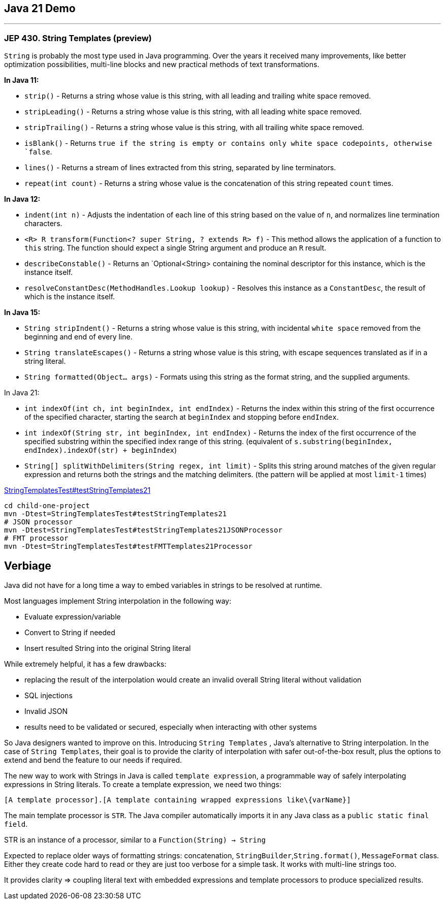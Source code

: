 == Java 21 Demo

'''
=== JEP 430. String Templates (preview)

`String` is probably the most type used in Java programming. Over the years it received many improvements, like better optimization possibilities,  multi-line blocks and new practical methods of text transformations.

*In Java 11:*

* `strip()` - Returns a string whose value is this string, with all leading
 and trailing white space removed.
* `stripLeading()` - Returns a string whose value is this string, with all leading white space removed.
* `stripTrailing()` - Returns a string whose value is this string, with all trailing white space removed.
* `isBlank()` - Returns `true if the string is empty or contains only white space codepoints, otherwise `false`.
* `lines()` - Returns a stream of lines extracted from this string,
 separated by line terminators.
* `repeat(int count)` - Returns a string whose value is the concatenation of this string repeated `count` times.

*In Java 12:*

* `indent(int n)` - Adjusts the indentation of each line of this string based on the value of `n`, and normalizes line termination characters.
* `<R> R transform(Function<? super String, ? extends R> f)` - This method allows the application of a function to `this` string. The function should expect a single String argument and produce an `R` result.
* `describeConstable()` - Returns an `Optional<String> containing the nominal descriptor for this instance, which is the instance itself.
* `resolveConstantDesc(MethodHandles.Lookup lookup)` - Resolves this instance as a `ConstantDesc`, the result of which is the instance itself.

*In Java 15:*

* `String stripIndent()` -  Returns a string whose value is this string, with incidental `white space` removed from the beginning and end of every line.
* `String translateEscapes()` - Returns a string whose value is this string, with escape sequences translated as if in a string literal.
* `String formatted(Object... args)` - Formats using this string as the format string, and the supplied arguments.


In Java 21:

* `int indexOf(int ch, int beginIndex, int endIndex)` - Returns the index within this string of the first occurrence of the specified character, starting the search at `beginIndex` and stopping before `endIndex`.
* `int indexOf(String str, int beginIndex, int endIndex)` - Returns the index of the first occurrence of the specified substring within the specified index range of this string. (equivalent of `s.substring(beginIndex, endIndex).indexOf(str) + beginIndex`)
* `String[] splitWithDelimiters(String regex, int limit)` - Splits this string around matches of the given regular expression and returns both the strings and the matching delimiters. (the pattern will be applied at most `limit-1` times)

link:../child-one-project/src/test/java/org/mytoys/one/StringTemplatesTest.java[StringTemplatesTest#testStringTemplates21]

[source]
----
cd child-one-project
mvn -Dtest=StringTemplatesTest#testStringTemplates21
# JSON processor
mvn -Dtest=StringTemplatesTest#testStringTemplates21JSONProcessor
# FMT processor
mvn -Dtest=StringTemplatesTest#testFMTTemplates21Processor
----

== Verbiage

Java did not have for a long time a way to embed variables in strings to be resolved at runtime.

Most languages implement String interpolation in the following way:

* Evaluate expression/variable
* Convert to String if needed
* Insert resulted String into the original String literal

While extremely helpful, it has a few drawbacks:

* replacing the result of the interpolation would create an invalid overall String literal without validation
* SQL injections
* Invalid JSON
* results need to be validated or secured, especially when interacting with other systems

So Java designers wanted to improve on this. Introducing `String Templates` , Java’s alternative to String interpolation. In the case of `String Templates`, their goal is to provide the clarity of interpolation with safer out-of-the-box result, plus the options to extend and bend the feature to our needs if required.

The new way to work with Strings in Java is called `template expression`, a programmable way of safely interpolating expressions in String literals. To create a template expression, we need two things:

[source,asciidoc]
----
[A template processor].[A template containing wrapped expressions like\{varName}]
----

The main template processor is `STR`. The Java compiler automatically imports it in any Java class as a `public static final field`.

STR is an instance of a  processor, similar to a `Function(String) -> String`

Expected to replace older ways of formatting strings: concatenation, `StringBuilder`,`String.format()`, `MessageFormat` class. Either they create code hard to read or they are just too verbose for a simple task.
It works with multi-line strings too.

It provides clarity => coupling literal text with embedded expressions and template processors to produce specialized results.

